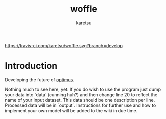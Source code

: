 #+TITLE: woffle
#+AUTHOR: karetsu

[[https://travis-ci.com/karetsu/woffle.svg?branch=develop]]

* Introduction

Developing the future of [[https://github.com/datasciencecampus/optimus][optimus]].


Nothing much to see here, yet. If you do wish to use the program just dump your data
into `data` (cunning huh?) and then change line 20 to reflect the name of your
input dataset. This data should be one description per line. Processed data will
be in `output`. Instructions for further use and how to implement your own model
will be added to the wiki in due time.
